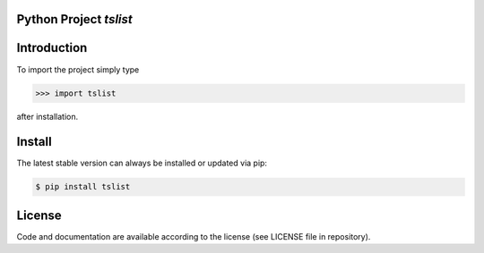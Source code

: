 
.. image:: logo.png


Python Project *tslist*
-----------------------------------------------------------------------


Introduction
------------

To import the project simply type

.. code-block:: python

    >>> import tslist

after installation.


Install
-------

The latest stable version can always be installed or updated via pip:

.. code-block:: bash

    $ pip install tslist


License
-------

Code and documentation are available according to the license
(see LICENSE file in repository).

